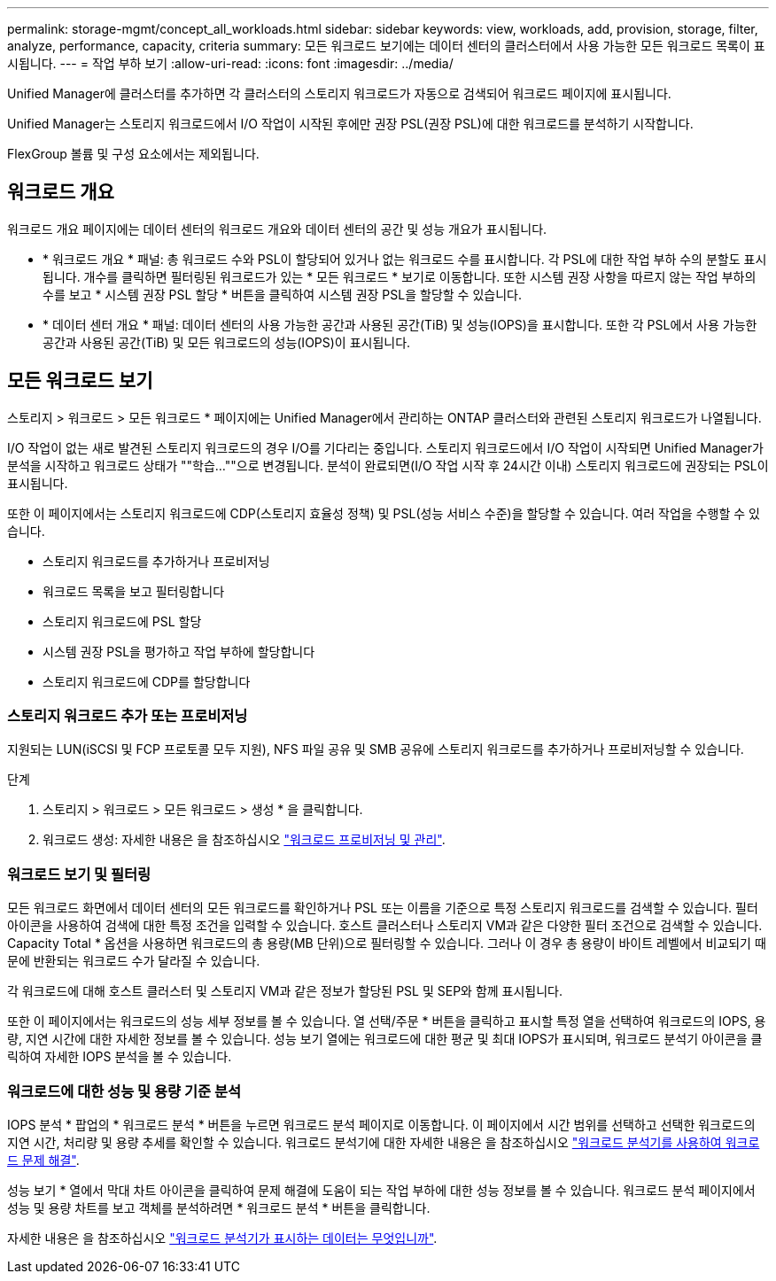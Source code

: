 ---
permalink: storage-mgmt/concept_all_workloads.html 
sidebar: sidebar 
keywords: view, workloads, add, provision, storage, filter, analyze, performance, capacity, criteria 
summary: 모든 워크로드 보기에는 데이터 센터의 클러스터에서 사용 가능한 모든 워크로드 목록이 표시됩니다. 
---
= 작업 부하 보기
:allow-uri-read: 
:icons: font
:imagesdir: ../media/


[role="lead"]
Unified Manager에 클러스터를 추가하면 각 클러스터의 스토리지 워크로드가 자동으로 검색되어 워크로드 페이지에 표시됩니다.

Unified Manager는 스토리지 워크로드에서 I/O 작업이 시작된 후에만 권장 PSL(권장 PSL)에 대한 워크로드를 분석하기 시작합니다.

FlexGroup 볼륨 및 구성 요소에서는 제외됩니다.



== 워크로드 개요

워크로드 개요 페이지에는 데이터 센터의 워크로드 개요와 데이터 센터의 공간 및 성능 개요가 표시됩니다.

* * 워크로드 개요 * 패널: 총 워크로드 수와 PSL이 할당되어 있거나 없는 워크로드 수를 표시합니다. 각 PSL에 대한 작업 부하 수의 분할도 표시됩니다. 개수를 클릭하면 필터링된 워크로드가 있는 * 모든 워크로드 * 보기로 이동합니다. 또한 시스템 권장 사항을 따르지 않는 작업 부하의 수를 보고 * 시스템 권장 PSL 할당 * 버튼을 클릭하여 시스템 권장 PSL을 할당할 수 있습니다.
* * 데이터 센터 개요 * 패널: 데이터 센터의 사용 가능한 공간과 사용된 공간(TiB) 및 성능(IOPS)을 표시합니다. 또한 각 PSL에서 사용 가능한 공간과 사용된 공간(TiB) 및 모든 워크로드의 성능(IOPS)이 표시됩니다.




== 모든 워크로드 보기

스토리지 > 워크로드 > 모든 워크로드 * 페이지에는 Unified Manager에서 관리하는 ONTAP 클러스터와 관련된 스토리지 워크로드가 나열됩니다.

I/O 작업이 없는 새로 발견된 스토리지 워크로드의 경우 I/O를 기다리는 중입니다. 스토리지 워크로드에서 I/O 작업이 시작되면 Unified Manager가 분석을 시작하고 워크로드 상태가 ""학습...""으로 변경됩니다. 분석이 완료되면(I/O 작업 시작 후 24시간 이내) 스토리지 워크로드에 권장되는 PSL이 표시됩니다.

또한 이 페이지에서는 스토리지 워크로드에 CDP(스토리지 효율성 정책) 및 PSL(성능 서비스 수준)을 할당할 수 있습니다. 여러 작업을 수행할 수 있습니다.

* 스토리지 워크로드를 추가하거나 프로비저닝
* 워크로드 목록을 보고 필터링합니다
* 스토리지 워크로드에 PSL 할당
* 시스템 권장 PSL을 평가하고 작업 부하에 할당합니다
* 스토리지 워크로드에 CDP를 할당합니다




=== 스토리지 워크로드 추가 또는 프로비저닝

지원되는 LUN(iSCSI 및 FCP 프로토콜 모두 지원), NFS 파일 공유 및 SMB 공유에 스토리지 워크로드를 추가하거나 프로비저닝할 수 있습니다.

.단계
. 스토리지 > 워크로드 > 모든 워크로드 > 생성 * 을 클릭합니다.
. 워크로드 생성: 자세한 내용은 을 참조하십시오 link:../storage-mgmt/concept_provision_and_manage_workloads.html["워크로드 프로비저닝 및 관리"].




=== 워크로드 보기 및 필터링

모든 워크로드 화면에서 데이터 센터의 모든 워크로드를 확인하거나 PSL 또는 이름을 기준으로 특정 스토리지 워크로드를 검색할 수 있습니다. 필터 아이콘을 사용하여 검색에 대한 특정 조건을 입력할 수 있습니다. 호스트 클러스터나 스토리지 VM과 같은 다양한 필터 조건으로 검색할 수 있습니다. Capacity Total * 옵션을 사용하면 워크로드의 총 용량(MB 단위)으로 필터링할 수 있습니다. 그러나 이 경우 총 용량이 바이트 레벨에서 비교되기 때문에 반환되는 워크로드 수가 달라질 수 있습니다.

각 워크로드에 대해 호스트 클러스터 및 스토리지 VM과 같은 정보가 할당된 PSL 및 SEP와 함께 표시됩니다.

또한 이 페이지에서는 워크로드의 성능 세부 정보를 볼 수 있습니다. 열 선택/주문 * 버튼을 클릭하고 표시할 특정 열을 선택하여 워크로드의 IOPS, 용량, 지연 시간에 대한 자세한 정보를 볼 수 있습니다. 성능 보기 열에는 워크로드에 대한 평균 및 최대 IOPS가 표시되며, 워크로드 분석기 아이콘을 클릭하여 자세한 IOPS 분석을 볼 수 있습니다.



=== 워크로드에 대한 성능 및 용량 기준 분석

IOPS 분석 * 팝업의 * 워크로드 분석 * 버튼을 누르면 워크로드 분석 페이지로 이동합니다. 이 페이지에서 시간 범위를 선택하고 선택한 워크로드의 지연 시간, 처리량 및 용량 추세를 확인할 수 있습니다. 워크로드 분석기에 대한 자세한 내용은 을 참조하십시오 link:..//performance-checker/concept_troubleshooting_workloads_using_workload_analyzer.html["워크로드 분석기를 사용하여 워크로드 문제 해결"].

성능 보기 * 열에서 막대 차트 아이콘을 클릭하여 문제 해결에 도움이 되는 작업 부하에 대한 성능 정보를 볼 수 있습니다. 워크로드 분석 페이지에서 성능 및 용량 차트를 보고 객체를 분석하려면 * 워크로드 분석 * 버튼을 클릭합니다.

자세한 내용은 을 참조하십시오 link:../performance-checker/reference_what_data_does_workload_analyzer_display.html["워크로드 분석기가 표시하는 데이터는 무엇입니까"].

